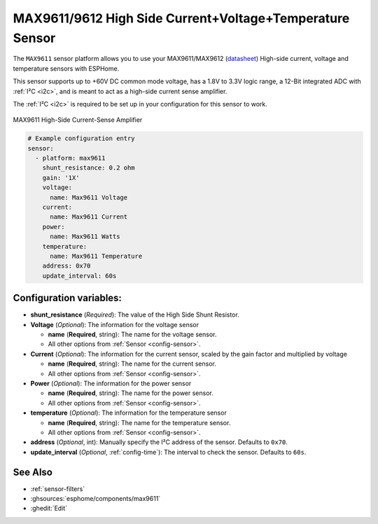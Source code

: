 MAX9611/9612 High Side Current+Voltage+Temperature Sensor
=========================================================

.. seo::
    :description: Instructions for setting up MAX9611 MAX9612 High-Side Current-Sense Amplifier
    :image: max9611.jpg
    :keywords: MAX9611 MAX9612

The ``MAX9611`` sensor platform allows you to use your MAX9611/MAX9612
(`datasheet <https://datasheets.maximintegrated.com/en/ds/MAX9611-MAX9612.pdf>`__)
High-side current, voltage and temperature sensors with ESPHome. 

This sensor supports up to +60V DC common mode voltage, has a 1.8V to 3.3V logic range, 
a 12-Bit integrated ADC with :ref:`I²C <i2c>`, and is meant to act as a high-side current sense amplifier.  

The :ref:`I²C <i2c>` is
required to be set up in your configuration for this sensor to work.

.. figure:: images/max9611.jpg
    :align: center
    :width: 50.0%

    MAX9611 High-Side Current-Sense Amplifier

.. code-block:: yaml

    # Example configuration entry
    sensor:
      - platform: max9611
        shunt_resistance: 0.2 ohm
        gain: '1X'
        voltage:
          name: Max9611 Voltage
        current:
          name: Max9611 Current
        power:
          name: Max9611 Watts
        temperature:
          name: Max9611 Temperature
        address: 0x70
        update_interval: 60s

Configuration variables:
------------------------

- **shunt_resistance** (*Required*): The value of the High Side Shunt Resistor.

- **Voltage** (*Optional*): The information for the voltage sensor

  - **name** (**Required**, string): The name for the voltage sensor.
  - All other options from :ref:`Sensor <config-sensor>`.

- **Current** (*Optional*): The information for the current sensor, scaled by the gain factor and multiplied by voltage

  - **name** (**Required**, string): The name for the current sensor.
  - All other options from :ref:`Sensor <config-sensor>`.

- **Power** (*Optional*): The information for the power sensor

  - **name** (**Required**, string): The name for the power sensor.
  - All other options from :ref:`Sensor <config-sensor>`.

- **temperature** (*Optional*): The information for the temperature sensor

  - **name** (**Required**, string): The name for the temperature sensor.
  - All other options from :ref:`Sensor <config-sensor>`.


- **address** (*Optional*, int): Manually specify the I²C address of
  the sensor. Defaults to ``0x70``. 
- **update_interval** (*Optional*, :ref:`config-time`): The interval to check the
  sensor. Defaults to ``60s``.

See Also
--------

- :ref:`sensor-filters`
- :ghsources:`esphome/components/max9611`
- :ghedit:`Edit`
